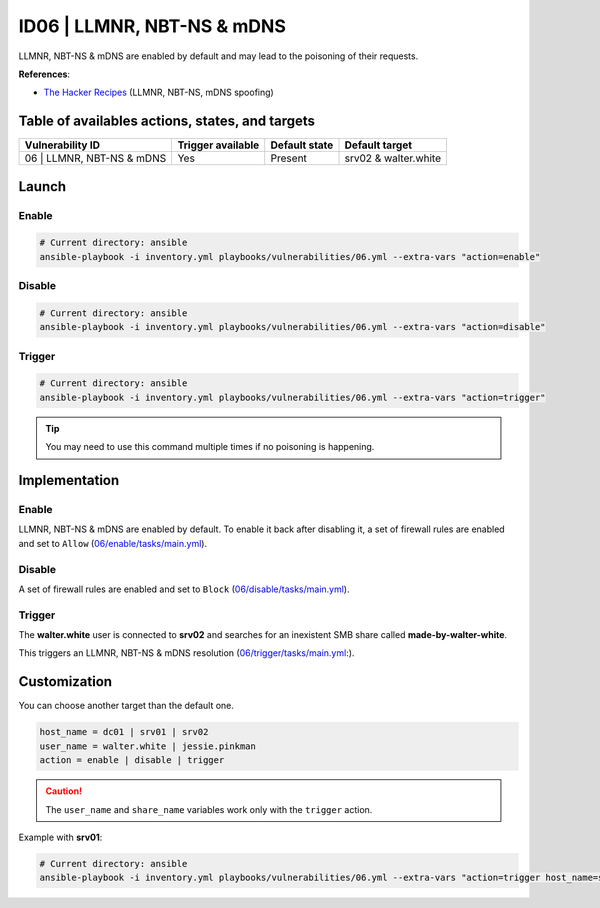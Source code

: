 ID06 | LLMNR, NBT-NS & mDNS
===========================
LLMNR, NBT-NS & mDNS are enabled by default and may lead to the poisoning of their requests.

**References**:

* `The Hacker Recipes`_ (LLMNR, NBT-NS, mDNS spoofing)

Table of availables actions, states, and targets
------------------------------------------------
.. list-table::
    :header-rows: 1

    * - Vulnerability ID
      - Trigger available
      - Default state
      - Default target
    * - 06 | LLMNR, NBT-NS & mDNS
      - Yes
      - Present
      - srv02 & walter.white

Launch
------
Enable
~~~~~~
.. code-block::

    # Current directory: ansible
    ansible-playbook -i inventory.yml playbooks/vulnerabilities/06.yml --extra-vars "action=enable"

Disable
~~~~~~~
.. code-block::

    # Current directory: ansible
    ansible-playbook -i inventory.yml playbooks/vulnerabilities/06.yml --extra-vars "action=disable"

Trigger
~~~~~~~
.. code-block::

    # Current directory: ansible
    ansible-playbook -i inventory.yml playbooks/vulnerabilities/06.yml --extra-vars "action=trigger"

.. tip::

  You may need to use this command multiple times if no poisoning is happening.

Implementation
--------------
Enable
~~~~~~
LLMNR, NBT-NS & mDNS are enabled by default.
To enable it back after disabling it, a set of firewall rules are enabled and set to ``Allow`` (`06/enable/tasks/main.yml`_).

Disable
~~~~~~~
A set of firewall rules are enabled and set to ``Block`` (`06/disable/tasks/main.yml`_).

Trigger
~~~~~~~
The **walter.white** user is connected to **srv02** 
and searches for an inexistent SMB share called **made-by-walter-white**.

This triggers an LLMNR, NBT-NS & mDNS resolution (`06/trigger/tasks/main.yml`_:).

Customization
-------------
You can choose another target than the default one.

.. code-block::

    host_name = dc01 | srv01 | srv02
    user_name = walter.white | jessie.pinkman
    action = enable | disable | trigger

.. caution::

  The ``user_name`` and ``share_name`` variables work only with the ``trigger`` action.

Example with **srv01**:

.. code-block::

    # Current directory: ansible
    ansible-playbook -i inventory.yml playbooks/vulnerabilities/06.yml --extra-vars "action=trigger host_name=srv01 user_name=jessie.pinkman share_name=yeah-science"

.. Hyperlinks
.. _`The Hacker Recipes`: https://www.thehacker.recipes/ad/movement/mitm-and-coerced-authentications/llmnr-nbtns-mdns-spoofing
.. _`06/enable/tasks/main.yml`: https://github.com/KenjiEndo15/breakingbAD/blob/main/ansible/roles/vulnerabilities/06/enable/tasks/main.yml
.. _`06/disable/tasks/main.yml`: https://github.com/KenjiEndo15/breakingbAD/blob/main/ansible/roles/vulnerabilities/06/disable/tasks/main.yml
.. _`06/trigger/tasks/main.yml`: https://github.com/KenjiEndo15/breakingbAD/blob/main/ansible/roles/vulnerabilities/06/trigger/tasks/main.yml